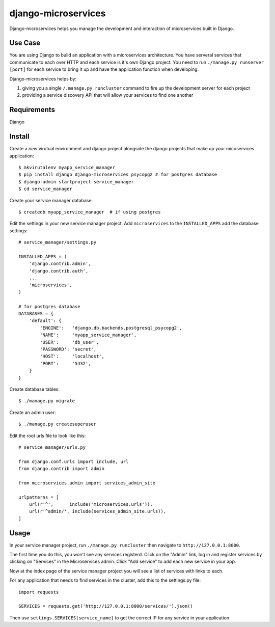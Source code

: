 ====================
django-microservices
====================
Django-microservices helps you manage the development and interaction
of microservices built in Django.

--------
Use Case
--------
You are using Django to build an application with a microservices architecture.
You have serveral services that communicate to each over HTTP and each service
is it's own Django project.  You need to run ``./manage.py runserver [port]`` for
each service to bring it up and have the application function when developing.

Django-microservices helps by:

#. giving you a single ``/.manage.py runcluster`` command to fire up the development
   server for each project
#. providing a service discovery API that will allow your services to find one another

------------
Requirements
------------
Django

-------
Install
-------
Create a *new* virutual environment and django project alongside the django
projects that make up your micoservices application::
    
    $ mkvirutalenv myapp_service_manager
    $ pip install django django-microservices psycopg2 # for postgres database
    $ django-admin startproject service_manager
    $ cd service_manager

Create your service manager database::

    $ createdb myapp_service_manager  # if using postgres

Edit the settings in your new service manager project.  Add ``microservices``
to the ``INSTALLED_APPS`` add the database settings::

    # service_manager/settings.py
    
    INSTALLED_APPS = (
        'django.contrib.admin',
        'django.contrib.auth',
        ...
        'microservices',
    )

    # for postgres database
    DATABASES = {
        'default': {
            'ENGINE':   'django.db.backends.postgresql_psycopg2',
            'NAME':     'myapp_service_manager',
            'USER':     'db_user',
            'PASSWORD': 'secret',
            'HOST':     'localhost',
            'PORT':     '5432',
        }
    }
    
Create database tables::

    $ ./manage.py migrate

Create an admin user::

    $ ./manage.py createsuperuser

Edit the root urls file to look like this::

    # service_manager/urls.py

    from django.conf.urls import include, url
    from django.contrib import admin

    from microservices.admin import services_admin_site

    urlpatterns = [
        url(r'^',      include('microservices.urls')),
        url(r'^admin/', include(services_admin_site.urls)),
    ]


-----
Usage
-----

In your service manager project, run ``./manage.py runcluster`` then navigate
to ``http://127.0.0.1:8000``.

The first time you do this, you won't see any services registerd.  Click
on the "Admin" link, log in and register services by clicking on "Services"
in the Microservices admin.  Click "Add service" to add each new service
in your app.

Now at the index page of the service manager project you will see a list of 
services with links to each.

For any application that needs to find services in the cluster, add this to
the settings.py file::

    import requests

    SERVICES = requests.get('http://127.0.0.1:8000/services/').json()

Then use ``settings.SERVICES[service_name]`` to get the correct IP for any service
in your application.

